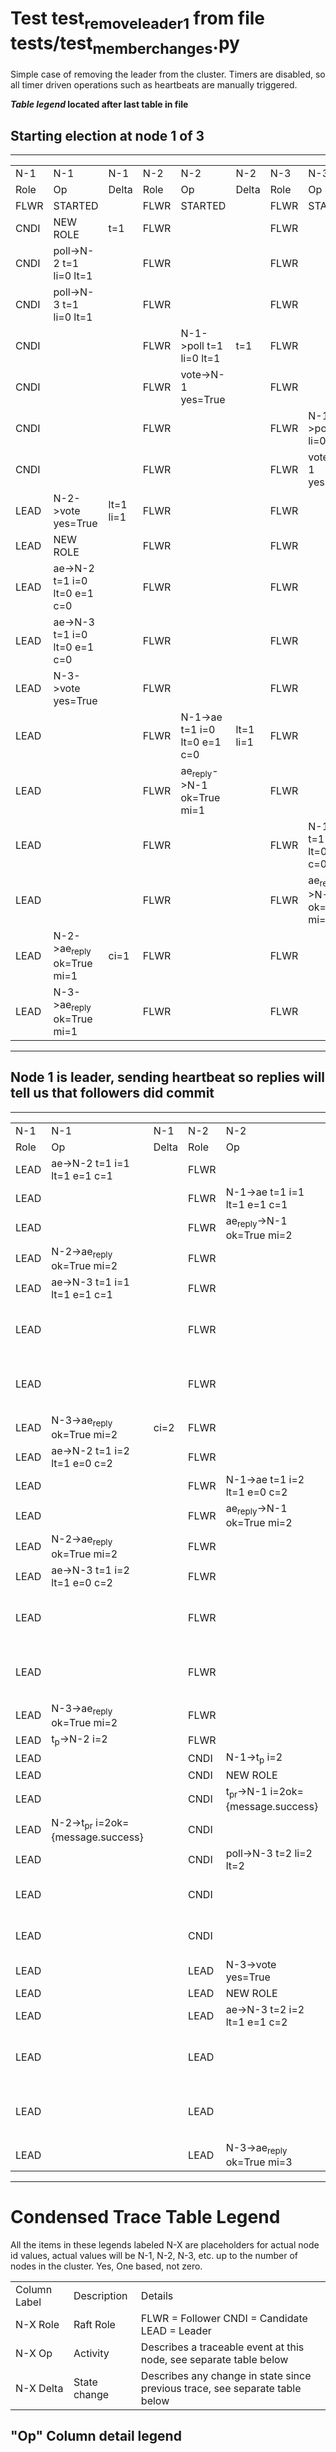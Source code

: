 * Test test_remove_leader_1 from file tests/test_member_changes.py


    Simple case of removing the leader from the cluster. 
    Timers are disabled, so all timer driven operations such as heartbeats are manually triggered.
    


 *[[condensed Trace Table Legend][Table legend]] located after last table in file*

** Starting election at node 1 of 3
-----------------------------------------------------------------------------------------------------------------------------------------------------------
|  N-1   | N-1                          | N-1       | N-2   | N-2                          | N-2       | N-3   | N-3                          | N-3       |
|  Role  | Op                           | Delta     | Role  | Op                           | Delta     | Role  | Op                           | Delta     |
|  FLWR  | STARTED                      |           | FLWR  | STARTED                      |           | FLWR  | STARTED                      |           |
|  CNDI  | NEW ROLE                     | t=1       | FLWR  |                              |           | FLWR  |                              |           |
|  CNDI  | poll->N-2 t=1 li=0 lt=1      |           | FLWR  |                              |           | FLWR  |                              |           |
|  CNDI  | poll->N-3 t=1 li=0 lt=1      |           | FLWR  |                              |           | FLWR  |                              |           |
|  CNDI  |                              |           | FLWR  | N-1->poll t=1 li=0 lt=1      | t=1       | FLWR  |                              |           |
|  CNDI  |                              |           | FLWR  | vote->N-1 yes=True           |           | FLWR  |                              |           |
|  CNDI  |                              |           | FLWR  |                              |           | FLWR  | N-1->poll t=1 li=0 lt=1      | t=1       |
|  CNDI  |                              |           | FLWR  |                              |           | FLWR  | vote->N-1 yes=True           |           |
|  LEAD  | N-2->vote yes=True           | lt=1 li=1 | FLWR  |                              |           | FLWR  |                              |           |
|  LEAD  | NEW ROLE                     |           | FLWR  |                              |           | FLWR  |                              |           |
|  LEAD  | ae->N-2 t=1 i=0 lt=0 e=1 c=0 |           | FLWR  |                              |           | FLWR  |                              |           |
|  LEAD  | ae->N-3 t=1 i=0 lt=0 e=1 c=0 |           | FLWR  |                              |           | FLWR  |                              |           |
|  LEAD  | N-3->vote yes=True           |           | FLWR  |                              |           | FLWR  |                              |           |
|  LEAD  |                              |           | FLWR  | N-1->ae t=1 i=0 lt=0 e=1 c=0 | lt=1 li=1 | FLWR  |                              |           |
|  LEAD  |                              |           | FLWR  | ae_reply->N-1 ok=True mi=1   |           | FLWR  |                              |           |
|  LEAD  |                              |           | FLWR  |                              |           | FLWR  | N-1->ae t=1 i=0 lt=0 e=1 c=0 | lt=1 li=1 |
|  LEAD  |                              |           | FLWR  |                              |           | FLWR  | ae_reply->N-1 ok=True mi=1   |           |
|  LEAD  | N-2->ae_reply ok=True mi=1   | ci=1      | FLWR  |                              |           | FLWR  |                              |           |
|  LEAD  | N-3->ae_reply ok=True mi=1   |           | FLWR  |                              |           | FLWR  |                              |           |
-----------------------------------------------------------------------------------------------------------------------------------------------------------
** Node 1 is leader, sending heartbeat so replies will tell us that followers did commit
-------------------------------------------------------------------------------------------------------------------------------------------------------------------
|  N-1   | N-1                                | N-1   | N-2   | N-2                                | N-2       | N-3   | N-3                          | N-3       |
|  Role  | Op                                 | Delta | Role  | Op                                 | Delta     | Role  | Op                           | Delta     |
|  LEAD  | ae->N-2 t=1 i=1 lt=1 e=1 c=1       |       | FLWR  |                                    |           | FLWR  |                              |           |
|  LEAD  |                                    |       | FLWR  | N-1->ae t=1 i=1 lt=1 e=1 c=1       | li=2      | FLWR  |                              |           |
|  LEAD  |                                    |       | FLWR  | ae_reply->N-1 ok=True mi=2         |           | FLWR  |                              |           |
|  LEAD  | N-2->ae_reply ok=True mi=2         |       | FLWR  |                                    |           | FLWR  |                              |           |
|  LEAD  | ae->N-3 t=1 i=1 lt=1 e=1 c=1       |       | FLWR  |                                    |           | FLWR  |                              |           |
|  LEAD  |                                    |       | FLWR  |                                    |           | FLWR  | N-1->ae t=1 i=1 lt=1 e=1 c=1 | li=2      |
|  LEAD  |                                    |       | FLWR  |                                    |           | FLWR  | ae_reply->N-1 ok=True mi=2   |           |
|  LEAD  | N-3->ae_reply ok=True mi=2         | ci=2  | FLWR  |                                    |           | FLWR  |                              |           |
|  LEAD  | ae->N-2 t=1 i=2 lt=1 e=0 c=2       |       | FLWR  |                                    |           | FLWR  |                              |           |
|  LEAD  |                                    |       | FLWR  | N-1->ae t=1 i=2 lt=1 e=0 c=2       | ci=2      | FLWR  |                              |           |
|  LEAD  |                                    |       | FLWR  | ae_reply->N-1 ok=True mi=2         |           | FLWR  |                              |           |
|  LEAD  | N-2->ae_reply ok=True mi=2         |       | FLWR  |                                    |           | FLWR  |                              |           |
|  LEAD  | ae->N-3 t=1 i=2 lt=1 e=0 c=2       |       | FLWR  |                                    |           | FLWR  |                              |           |
|  LEAD  |                                    |       | FLWR  |                                    |           | FLWR  | N-1->ae t=1 i=2 lt=1 e=0 c=2 | ci=2      |
|  LEAD  |                                    |       | FLWR  |                                    |           | FLWR  | ae_reply->N-1 ok=True mi=2   |           |
|  LEAD  | N-3->ae_reply ok=True mi=2         |       | FLWR  |                                    |           | FLWR  |                              |           |
|  LEAD  | t_p->N-2 i=2                       |       | FLWR  |                                    |           | FLWR  |                              |           |
|  LEAD  |                                    |       | CNDI  | N-1->t_p i=2                       | t=2       | FLWR  |                              |           |
|  LEAD  |                                    |       | CNDI  | NEW ROLE                           |           | FLWR  |                              |           |
|  LEAD  |                                    |       | CNDI  | t_pr->N-1 i=2ok={message.success}  |           | FLWR  |                              |           |
|  LEAD  | N-2->t_pr i=2ok={message.success}  |       | CNDI  |                                    |           | FLWR  |                              |           |
|  LEAD  |                                    |       | CNDI  | poll->N-3 t=2 li=2 lt=2            |           | FLWR  |                              |           |
|  LEAD  |                                    |       | CNDI  |                                    |           | FLWR  | N-2->poll t=2 li=2 lt=2      | t=2       |
|  LEAD  |                                    |       | CNDI  |                                    |           | FLWR  | vote->N-2 yes=True           |           |
|  LEAD  |                                    |       | LEAD  | N-3->vote yes=True                 | lt=2 li=3 | FLWR  |                              |           |
|  LEAD  |                                    |       | LEAD  | NEW ROLE                           |           | FLWR  |                              |           |
|  LEAD  |                                    |       | LEAD  | ae->N-3 t=2 i=2 lt=1 e=1 c=2       |           | FLWR  |                              |           |
|  LEAD  |                                    |       | LEAD  |                                    |           | FLWR  | N-2->ae t=2 i=2 lt=1 e=1 c=2 | lt=2 li=3 |
|  LEAD  |                                    |       | LEAD  |                                    |           | FLWR  | ae_reply->N-2 ok=True mi=3   |           |
|  LEAD  |                                    |       | LEAD  | N-3->ae_reply ok=True mi=3         | ci=3      | FLWR  |                              |           |
-------------------------------------------------------------------------------------------------------------------------------------------------------------------


* Condensed Trace Table Legend
All the items in these legends labeled N-X are placeholders for actual node id values,
actual values will be N-1, N-2, N-3, etc. up to the number of nodes in the cluster. Yes, One based, not zero.

| Column Label | Description     | Details                                                                                        |
| N-X Role     | Raft Role       | FLWR = Follower CNDI = Candidate LEAD = Leader                                                 |
| N-X Op       | Activity        | Describes a traceable event at this node, see separate table below                             |
| N-X Delta    | State change    | Describes any change in state since previous trace, see separate table below                   |


** "Op" Column detail legend
| Value         | Meaning                                                                                      |
| STARTED       | Simulated node starting with empty log, term=0                                               |
| CMD START     | Simulated client requested that a node (usually leader, but not for all tests) run a command |
| CMD DONE      | The previous requested command is finished, whether complete, rejected, failed, whatever     |
| CRASH         | Simulating node has simulated a crash                                                        |
| RESTART       | Previously crashed node has restarted. Look at delta column to see effects on log, if any    |
| NEW ROLE      | The node has changed Raft role since last trace line                                         |
| NETSPLIT      | The node has been partitioned away from the majority network                                 |
| NETJOIN       | The node has rejoined the majority network                                                   |
| ae->N-X       | Node has sent append_entries message to N-X, next line in this table explains                |
| (continued)   | t=1 means current term is 1, i=1 means prevLogIndex=1, lt=1 means prevLogTerm=1              |
| (continued)   | c=1 means sender's commitIndex is 1,                                                         |
| (continued)   | e=2 means that the entries list in the message is 2 items long. eXo=0 is a heartbeat         |
| N-X->ae_reply | Node has received the response to an append_entries message, details in continued lines      |
| (continued)   | ok=(True or False) means that entries were saved or not, mi=3 says log max index = 3         |
| poll->N-X     | Node has sent request_vote to N-X, t=1 means current term is 1 (continued next line)         |
| (continued)   | li=0 means prevLogIndex = 0, lt=0 means prevLogTerm = 0                                      |
| N-X->vote     | Node has received request_vote response from N-X, yes=(True or False) indicates vote value   |
| p_v_r->N-X    | Node has sent pre_vote_request to N-X, t=1 means proposed term is 1 (continued next line)    |
| (continued)   | li=0 means prevLogIndex = 0, lt=0 means prevLogTerm = 0                                      |
| N-X->p_v      | Node has received pre_vote_response from N-X, yes=(True or False) indicates vote value       |
| m_c->N-X      | Node has sent memebership change to N-X op is add or remove and n is the node affected       |
| N-X->m_cr     | Node has received membership change response from N-X, ok indicates success value            |
| p_t->N-X      | Node has sent power transfer command N-X so node should assume power                         |
| N-X->p_tr     | Node has received power transfer response from N-X, ok indicates success value               |

** "Delta" Column detail legend
Any item in this column indicates that the value of that item has changed since the last trace line

| Item | Meaning                                                                                                                         |
| t=X  | Term has changed to X                                                                                                           |
| lt=X | prevLogTerm has changed to X, indicating a log record has been stored                                                           |
| li=X | prevLogIndex has changed to X, indicating a log record has been stored                                                          |
| ci=X | Indicates commitIndex has changed to X, meaning log record has been committed, and possibly applied depending on type of record |
| n=X  | Indicates a change in networks status, X=1 means re-joined majority network, X=2 means partitioned to minority network          |

** Notes about interpreting traces
The way in which the traces are collected can occasionally obscure what is going on. A case in point is the commit of records at followers.
The commit process is triggered by an append_entries message arriving at the follower with a commitIndex value that exceeds the local
commit index, and that matches a record in the local log. This starts the commit process AFTER the response message is sent. You might
be expecting it to be prior to sending the response, in bound, as is often said. Whether this is expected behavior is not called out
as an element of the Raft protocol. It is certainly not required, however, as the follower doesn't report the commit index back to the
leader.

The definition of the commit state for a record is that a majority of nodes (leader and followers) have saved the record. Once
the leader detects this it applies and commits the record. At some point it will send another append_entries to the followers and they
will apply and commit. Or, if the leader dies before doing this, the next leader will commit by implication when it sends a term start
log record.

So when you are looking at the traces, you should not expect to see the commit index increas at a follower until some other message
traffic occurs, because the tracing function only checks the commit index at message transmission boundaries.






